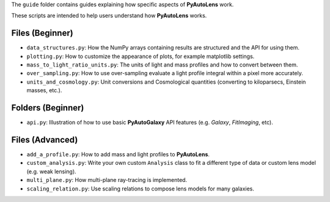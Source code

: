 The ``guide`` folder contains guides explaining how specific aspects of **PyAutoLens** work.

These scripts are intended to help users understand how **PyAutoLens** works.

Files (Beginner)
----------------

- ``data_structures.py``: How the NumPy arrays containing results are structured and the API for using them.
- ``plotting.py``: How to customize the appearance of plots, for example matplotlib settings.
- ``mass_to_light_ratio_units.py``: The units of light and mass profiles and how to convert between them.
- ``over_sampling.py``: How to use over-sampling evaluate a light profile integral within a pixel more accurately.
- ``units_and_cosmology.py``: Unit conversions and Cosmological quantities (converting to kiloparsecs, Einstein masses, etc.).

Folders (Beginner)
-----------------

- ``api.py``: Illustration of how to use basic **PyAutoGalaxy** API features (e.g. `Galaxy`, `FitImaging`, etc).

Files (Advanced)
----------------

- ``add_a_profile.py``: How to add mass and light profiles to **PyAutoLens**.
- ``custom_analysis.py``: Write your own custom ``Analysis`` class to fit a different type of data or custom lens model (e.g. weak lensing).
- ``multi_plane.py``: How multi-plane ray-tracing is implemented.
- ``scaling_relation.py``: Use scaling relations to compose lens models for many galaxies.